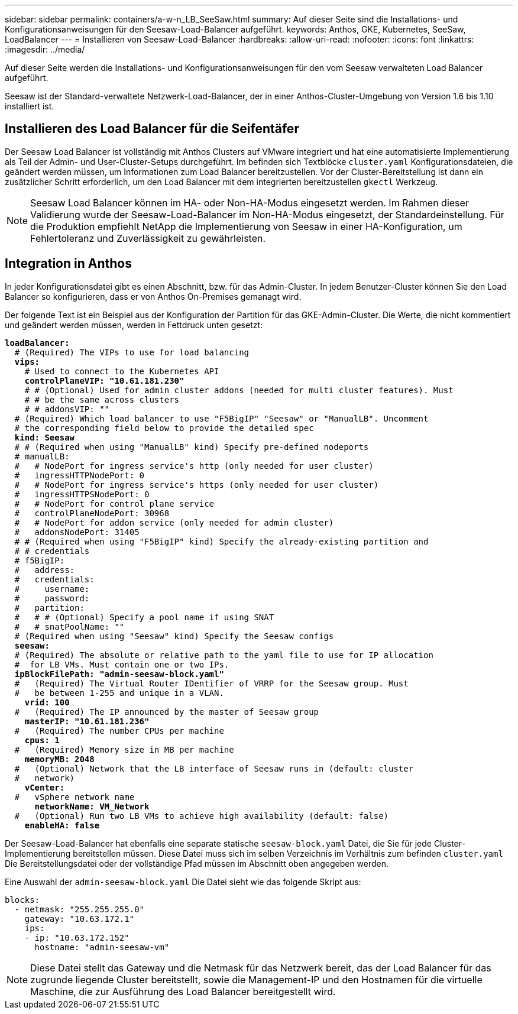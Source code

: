 ---
sidebar: sidebar 
permalink: containers/a-w-n_LB_SeeSaw.html 
summary: Auf dieser Seite sind die Installations- und Konfigurationsanweisungen für den Seesaw-Load-Balancer aufgeführt. 
keywords: Anthos, GKE, Kubernetes, SeeSaw, LoadBalancer 
---
= Installieren von Seesaw-Load-Balancer
:hardbreaks:
:allow-uri-read: 
:nofooter: 
:icons: font
:linkattrs: 
:imagesdir: ../media/


[role="lead"]
Auf dieser Seite werden die Installations- und Konfigurationsanweisungen für den vom Seesaw verwalteten Load Balancer aufgeführt.

Seesaw ist der Standard-verwaltete Netzwerk-Load-Balancer, der in einer Anthos-Cluster-Umgebung von Version 1.6 bis 1.10 installiert ist.



== Installieren des Load Balancer für die Seifentäfer

Der Seesaw Load Balancer ist vollständig mit Anthos Clusters auf VMware integriert und hat eine automatisierte Implementierung als Teil der Admin- und User-Cluster-Setups durchgeführt. Im befinden sich Textblöcke `cluster.yaml` Konfigurationsdateien, die geändert werden müssen, um Informationen zum Load Balancer bereitzustellen. Vor der Cluster-Bereitstellung ist dann ein zusätzlicher Schritt erforderlich, um den Load Balancer mit dem integrierten bereitzustellen `gkectl` Werkzeug.


NOTE: Seesaw Load Balancer können im HA- oder Non-HA-Modus eingesetzt werden. Im Rahmen dieser Validierung wurde der Seesaw-Load-Balancer im Non-HA-Modus eingesetzt, der Standardeinstellung. Für die Produktion empfiehlt NetApp die Implementierung von Seesaw in einer HA-Konfiguration, um Fehlertoleranz und Zuverlässigkeit zu gewährleisten.



== Integration in Anthos

In jeder Konfigurationsdatei gibt es einen Abschnitt, bzw. für das Admin-Cluster. In jedem Benutzer-Cluster können Sie den Load Balancer so konfigurieren, dass er von Anthos On-Premises gemanagt wird.

Der folgende Text ist ein Beispiel aus der Konfiguration der Partition für das GKE-Admin-Cluster. Die Werte, die nicht kommentiert und geändert werden müssen, werden in Fettdruck unten gesetzt:

[listing, subs="+quotes,+verbatim"]
----
*loadBalancer:*
  # (Required) The VIPs to use for load balancing
  *vips:*
    # Used to connect to the Kubernetes API
    *controlPlaneVIP: "10.61.181.230"*
    # # (Optional) Used for admin cluster addons (needed for multi cluster features). Must
    # # be the same across clusters
    # # addonsVIP: ""
  # (Required) Which load balancer to use "F5BigIP" "Seesaw" or "ManualLB". Uncomment
  # the corresponding field below to provide the detailed spec
  *kind: Seesaw*
  # # (Required when using "ManualLB" kind) Specify pre-defined nodeports
  # manualLB:
  #   # NodePort for ingress service's http (only needed for user cluster)
  #   ingressHTTPNodePort: 0
  #   # NodePort for ingress service's https (only needed for user cluster)
  #   ingressHTTPSNodePort: 0
  #   # NodePort for control plane service
  #   controlPlaneNodePort: 30968
  #   # NodePort for addon service (only needed for admin cluster)
  #   addonsNodePort: 31405
  # # (Required when using "F5BigIP" kind) Specify the already-existing partition and
  # # credentials
  # f5BigIP:
  #   address:
  #   credentials:
  #     username:
  #     password:
  #   partition:
  #   # # (Optional) Specify a pool name if using SNAT
  #   # snatPoolName: ""
  # (Required when using "Seesaw" kind) Specify the Seesaw configs
  *seesaw:*
  # (Required) The absolute or relative path to the yaml file to use for IP allocation
  #  for LB VMs. Must contain one or two IPs.
  *ipBlockFilePath: "admin-seesaw-block.yaml"*
  #   (Required) The Virtual Router IDentifier of VRRP for the Seesaw group. Must
  #   be between 1-255 and unique in a VLAN.
    *vrid: 100*
  #   (Required) The IP announced by the master of Seesaw group
    *masterIP: "10.61.181.236"*
  #   (Required) The number CPUs per machine
    *cpus: 1*
  #   (Required) Memory size in MB per machine
    *memoryMB: 2048*
  #   (Optional) Network that the LB interface of Seesaw runs in (default: cluster
  #   network)
    *vCenter:*
  #   vSphere network name
      *networkName: VM_Network*
  #   (Optional) Run two LB VMs to achieve high availability (default: false)
    *enableHA: false*
----
Der Seesaw-Load-Balancer hat ebenfalls eine separate statische `seesaw-block.yaml` Datei, die Sie für jede Cluster-Implementierung bereitstellen müssen. Diese Datei muss sich im selben Verzeichnis im Verhältnis zum befinden `cluster.yaml` Die Bereitstellungsdatei oder der vollständige Pfad müssen im Abschnitt oben angegeben werden.

Eine Auswahl der `admin-seesaw-block.yaml` Die Datei sieht wie das folgende Skript aus:

[listing, subs="+quotes,+verbatim"]
----
blocks:
  - netmask: "255.255.255.0"
    gateway: "10.63.172.1"
    ips:
    - ip: "10.63.172.152"
      hostname: "admin-seesaw-vm"
----

NOTE: Diese Datei stellt das Gateway und die Netmask für das Netzwerk bereit, das der Load Balancer für das zugrunde liegende Cluster bereitstellt, sowie die Management-IP und den Hostnamen für die virtuelle Maschine, die zur Ausführung des Load Balancer bereitgestellt wird.
